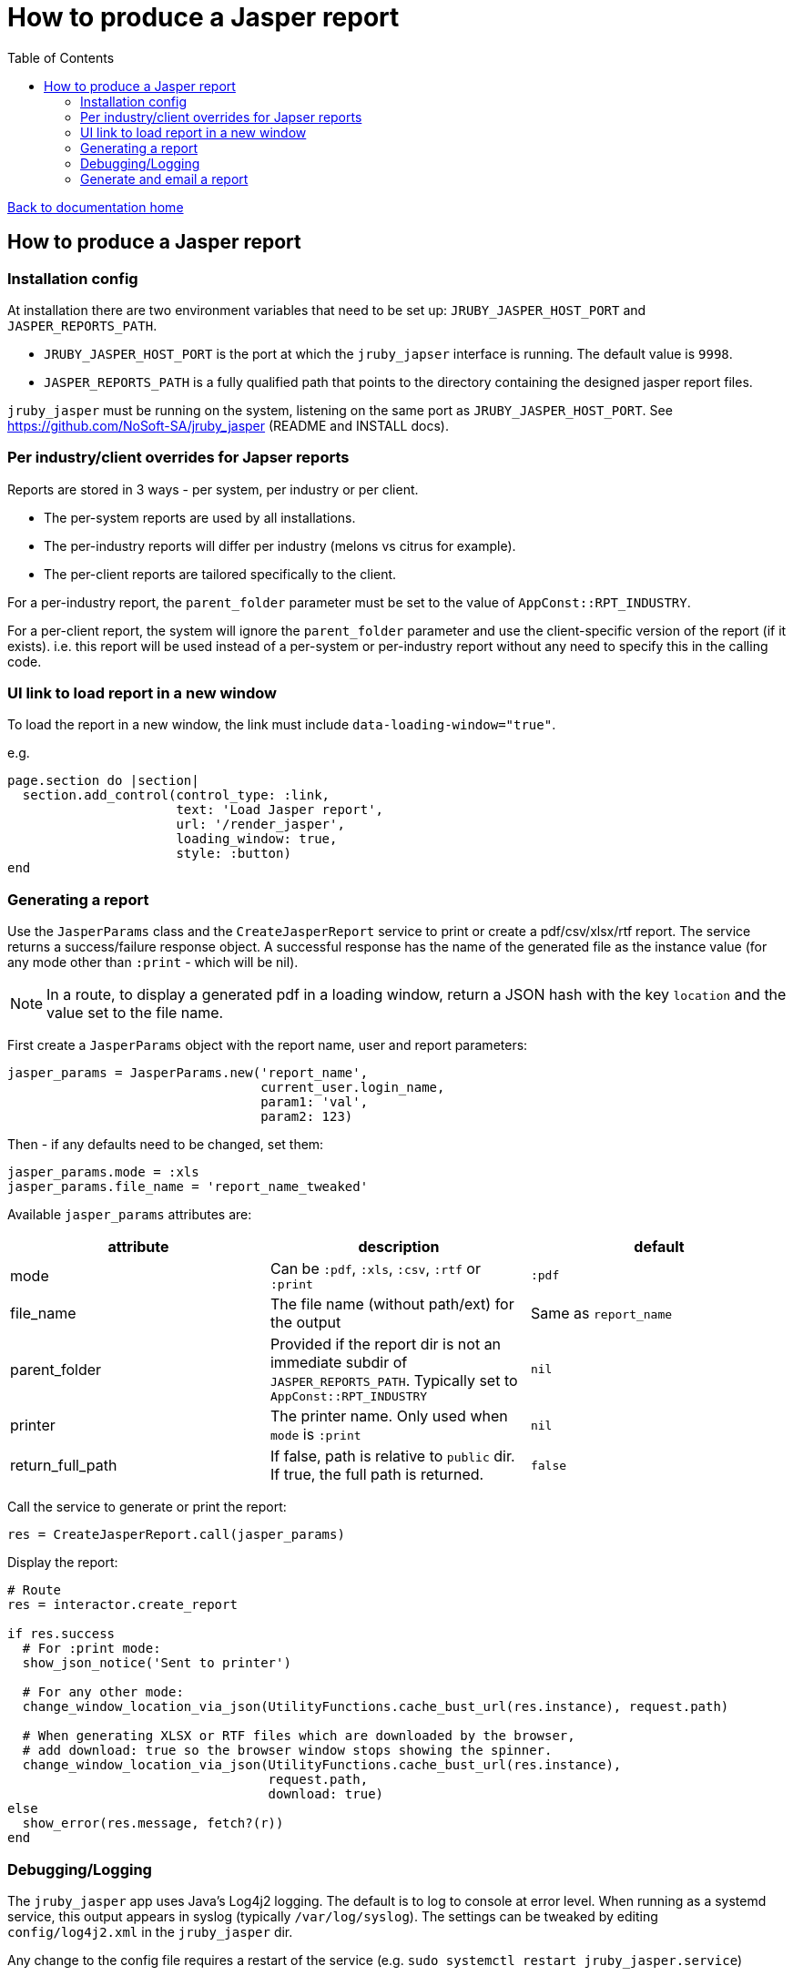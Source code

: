 = How to produce a Jasper report
:toc:

link:/developer_documentation/start.adoc[Back to documentation home]

== How to produce a Jasper report

=== Installation config

At installation there are two environment variables that need to be set up: `JRUBY_JASPER_HOST_PORT` and `JASPER_REPORTS_PATH`.

* `JRUBY_JASPER_HOST_PORT` is the port at which the `jruby_japser` interface is running. The default value is `9998`.
* `JASPER_REPORTS_PATH` is a fully qualified path that points to the directory containing the designed jasper report files.

`jruby_jasper` must be running on the system, listening on the same port as `JRUBY_JASPER_HOST_PORT`.
See https://github.com/NoSoft-SA/jruby_jasper (README and INSTALL docs).

=== Per industry/client overrides for Japser reports

Reports are stored in 3 ways - per system, per industry or per client.

* The per-system reports are used by all installations.
* The per-industry reports will differ per industry (melons vs citrus for example).
* The per-client reports are tailored specifically to the client.

For a per-industry report, the `parent_folder` parameter must be set to the value of `AppConst::RPT_INDUSTRY`.

For a per-client report, the system will ignore the `parent_folder` parameter and use the client-specific version of the report (if it exists). i.e. this report will be used instead of a per-system or per-industry report without any need to specify this in the calling code.

=== UI link to load report in a new window

To load the report in a new window, the link must include `data-loading-window="true"`.

e.g.
[source, ruby]
----
page.section do |section|
  section.add_control(control_type: :link,
                      text: 'Load Jasper report',
                      url: '/render_jasper',
                      loading_window: true,
                      style: :button)
end
----

=== Generating a report

Use the `JasperParams` class and the `CreateJasperReport` service to print or create a pdf/csv/xlsx/rtf report.
The service returns a success/failure response object. A successful response has the name of the generated file as the instance value (for any mode other than `:print` - which will be nil).

NOTE: In a route, to display a generated pdf in a loading window, return a JSON hash with the key `location` and the value set to the file name.

First create a `JasperParams` object with the report name, user and report parameters:
[source, ruby]
----
jasper_params = JasperParams.new('report_name',
                                 current_user.login_name,
                                 param1: 'val',
                                 param2: 123)
----
Then - if any defaults need to be changed, set them:
[source, ruby]
----
jasper_params.mode = :xls
jasper_params.file_name = 'report_name_tweaked'
----
Available `jasper_params` attributes are:

|===
|attribute |description |default

|mode
|Can be `:pdf`, `:xls`, `:csv`, `:rtf` or `:print`
|`:pdf`

|file_name
|The file name (without path/ext) for the output
|Same as `report_name`

|parent_folder
|Provided if the report dir is not an immediate subdir of `JASPER_REPORTS_PATH`. Typically set to `AppConst::RPT_INDUSTRY`
|`nil`

|printer
|The printer name. Only used when `mode` is `:print`
|`nil`

|return_full_path
|If false, path is relative to `public` dir. If true, the full path is returned.
|`false`

|===

Call the service to generate or print the report:
[source, ruby]
----
res = CreateJasperReport.call(jasper_params)
----
Display the report:
[source, ruby]
----
# Route
res = interactor.create_report

if res.success
  # For :print mode:
  show_json_notice('Sent to printer')

  # For any other mode:
  change_window_location_via_json(UtilityFunctions.cache_bust_url(res.instance), request.path)

  # When generating XLSX or RTF files which are downloaded by the browser,
  # add download: true so the browser window stops showing the spinner.
  change_window_location_via_json(UtilityFunctions.cache_bust_url(res.instance),
                                  request.path,
                                  download: true)
else
  show_error(res.message, fetch?(r))
end
----

=== Debugging/Logging

The `jruby_jasper` app uses Java's Log4j2 logging. The default is to log to console at error level. When running as a systemd service, this output appears in syslog (typically `/var/log/syslog`). The settings can be tweaked by editing `config/log4j2.xml` in the `jruby_jasper` dir.

Any change to the config file requires a restart of the service (e.g. `sudo systemctl restart jruby_jasper.service`)

=== Generate and email a report

There is a job `DevelopmentApp::EmailJasperReport` which will create the report(s) and email the results as an attachment.

Parameter options for the `run` method are:

* `:user_name` - the user name (typically `current_user.login_name`)
* `:email_settings` - the to/subject and body values for the email.
* `:reports` - an array of parameters for one or more reports.

An example from a route:
[source,ruby]
----
r.on 'email_report', Integer do |id|
  r.get do
    interactor = TheInteractor.new(current_user, {}, { route_url: request.path }, {})
    email_opts = interactor.email_report_defaults(id, current_user)
    show_partial_or_page(r) do
      Development::Generators::General::Email.call(remote: true,
                                                   email_options: email_opts,
                                                   action: "/email_report/#{id}")
    end
  end
  r.post do
    opts = {
      email_settings: params[:mail],
      user: current_user.login_name,
      reports: [
        {
          report_name: 'the_report',
          file: 'your_report_sir',
          report_params: { the_report_id: id }
        }
      ]
    }
    DevelopmentApp::EmailJasperReport.enqueue(opts)
    show_json_notice('Report queued to be generated and sent')
  end
end
----

To generate more than one report attachment, alter the opts in the POST route above:
[source,ruby]
----
opts = {
  email_settings: params[:mail],
  user: current_user.login_name,
  reports: [
    {
      report_name: 'the_report',
      file: 'your_report_sir',
      report_params: { the_report_id: id }
    },
    {
      report_name: 'the_other_report',
      file: 'your_second_report_sir',
      report_params: { the_report_id: id, sky: 'blue' }
    }
  ]
}
----
